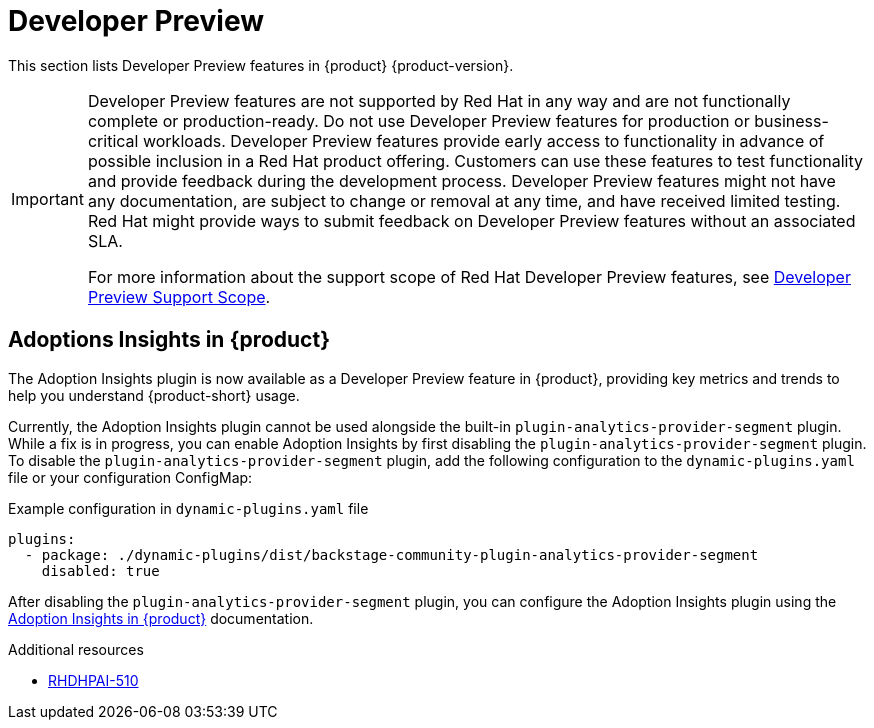 :_content-type: REFERENCE
[id="developer-preview"]
= Developer Preview

This section lists Developer Preview features in {product} {product-version}.

[IMPORTANT]
====
Developer Preview features are not supported by Red Hat in any way and are not functionally complete or production-ready. Do not use Developer Preview features for production or business-critical workloads. Developer Preview features provide early access to functionality in advance of possible inclusion in a Red Hat product offering. Customers can use these features to test functionality and provide feedback during the development process. Developer Preview features might not have any documentation, are subject to change or removal at any time, and have received limited testing. Red Hat might provide ways to submit feedback on Developer Preview features without an associated SLA.

For more information about the support scope of Red Hat Developer Preview features, see https://access.redhat.com/support/offerings/devpreview/[Developer Preview Support Scope].
====

[id="developer-preview-rhdhpai-510"]
== Adoptions Insights in {product}

The Adoption Insights plugin is now available as a Developer Preview feature in {product}, providing key metrics and trends to help you understand {product-short} usage.

Currently, the Adoption Insights plugin cannot be used alongside the built-in `plugin-analytics-provider-segment` plugin. While a fix is in progress, you can enable Adoption Insights by first disabling the `plugin-analytics-provider-segment` plugin. To disable the `plugin-analytics-provider-segment` plugin, add the following configuration to the `dynamic-plugins.yaml` file or your configuration ConfigMap:

.Example configuration in `dynamic-plugins.yaml` file
[source,yaml]
----
plugins:
  - package: ./dynamic-plugins/dist/backstage-community-plugin-analytics-provider-segment
    disabled: true
----

After disabling the `plugin-analytics-provider-segment` plugin, you can configure the Adoption Insights plugin using the link:https://docs.redhat.com/en/documentation/red_hat_developer_hub/{product-version}/html-single/adoption_insights_in_red_hat_developer_hub/index[Adoption Insights in {product}] documentation.

.Additional resources
* link:https://issues.redhat.com/browse/RHDHPAI-510[RHDHPAI-510]




